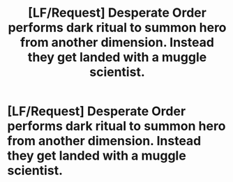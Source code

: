#+TITLE: [LF/Request] Desperate Order performs dark ritual to summon hero from another dimension. Instead they get landed with a muggle scientist.

* [LF/Request] Desperate Order performs dark ritual to summon hero from another dimension. Instead they get landed with a muggle scientist.
:PROPERTIES:
:Author: sadlymuggle
:Score: 8
:DateUnix: 1510001470.0
:DateShort: 2017-Nov-07
:FlairText: Request
:END:

